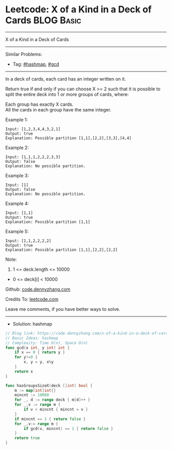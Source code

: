 * Leetcode: X of a Kind in a Deck of Cards                       :BLOG:Basic:
#+STARTUP: showeverything
#+OPTIONS: toc:nil \n:t ^:nil creator:nil d:nil
:PROPERTIES:
:type:     hashmap, gcd
:END:
---------------------------------------------------------------------
X of a Kind in a Deck of Cards
---------------------------------------------------------------------
#+BEGIN_HTML
<a href="https://github.com/dennyzhang/code.dennyzhang.com/tree/master/problems/x-of-a-kind-in-a-deck-of-cards"><img align="right" width="200" height="183" src="https://www.dennyzhang.com/wp-content/uploads/denny/watermark/github.png" /></a>
#+END_HTML
Similar Problems:
- Tag: [[https://code.dennyzhang.com/review-hashmap][#hashmap]], [[https://code.dennyzhang.com/review-gcd][#gcd]]
---------------------------------------------------------------------
In a deck of cards, each card has an integer written on it.

Return true if and only if you can choose X >= 2 such that it is possible to split the entire deck into 1 or more groups of cards, where:

Each group has exactly X cards.
All the cards in each group have the same integer.

Example 1:

#+BEGIN_EXAMPLE
Input: [1,2,3,4,4,3,2,1]
Output: true
Explanation: Possible partition [1,1],[2,2],[3,3],[4,4]
#+END_EXAMPLE

Example 2:
#+BEGIN_EXAMPLE
Input: [1,1,1,2,2,2,3,3]
Output: false
Explanation: No possible partition.
#+END_EXAMPLE

Example 3:
#+BEGIN_EXAMPLE
Input: [1]
Output: false
Explanation: No possible partition.
#+END_EXAMPLE

Example 4:
#+BEGIN_EXAMPLE
Input: [1,1]
Output: true
Explanation: Possible partition [1,1]
#+END_EXAMPLE

Example 5:
#+BEGIN_EXAMPLE
Input: [1,1,2,2,2,2]
Output: true
Explanation: Possible partition [1,1],[2,2],[2,2]
#+END_EXAMPLE

Note:

1. 1 <= deck.length <= 10000
- 0 <= deck[i] < 10000

Github: [[https://github.com/dennyzhang/code.dennyzhang.com/tree/master/problems/x-of-a-kind-in-a-deck-of-cards][code.dennyzhang.com]]

Credits To: [[https://leetcode.com/problems/x-of-a-kind-in-a-deck-of-cards/description/][leetcode.com]]

Leave me comments, if you have better ways to solve.
---------------------------------------------------------------------
- Solution: hashmap

#+BEGIN_SRC go
// Blog link: https://code.dennyzhang.com/x-of-a-kind-in-a-deck-of-cards
// Basic Ideas: hashmap
// Complexity: Time O(n), Space O(n)
func gcd(x int, y int) int {
    if x == 0 { return y }
    for y!=0 {
        x, y = y, x%y
    }
    return x
}

func hasGroupsSizeX(deck []int) bool {
    m := map[int]int{}
    mincnt := 10000
    for _, d := range deck { m[d]++ }
    for _,v := range m {
        if v < mincnt { mincnt = v }
    }
    if mincnt == 1 { return false }
    for _,v:= range m {
        if gcd(v, mincnt) == 1 { return false }
    }
    return true
}
#+END_SRC

#+BEGIN_HTML
<div style="overflow: hidden;">
<div style="float: left; padding: 5px"> <a href="https://www.linkedin.com/in/dennyzhang001"><img src="https://www.dennyzhang.com/wp-content/uploads/sns/linkedin.png" alt="linkedin" /></a></div>
<div style="float: left; padding: 5px"><a href="https://github.com/dennyzhang"><img src="https://www.dennyzhang.com/wp-content/uploads/sns/github.png" alt="github" /></a></div>
<div style="float: left; padding: 5px"><a href="https://www.dennyzhang.com/slack" target="_blank" rel="nofollow"><img src="https://www.dennyzhang.com/wp-content/uploads/sns/slack.png" alt="slack"/></a></div>
</div>
#+END_HTML
